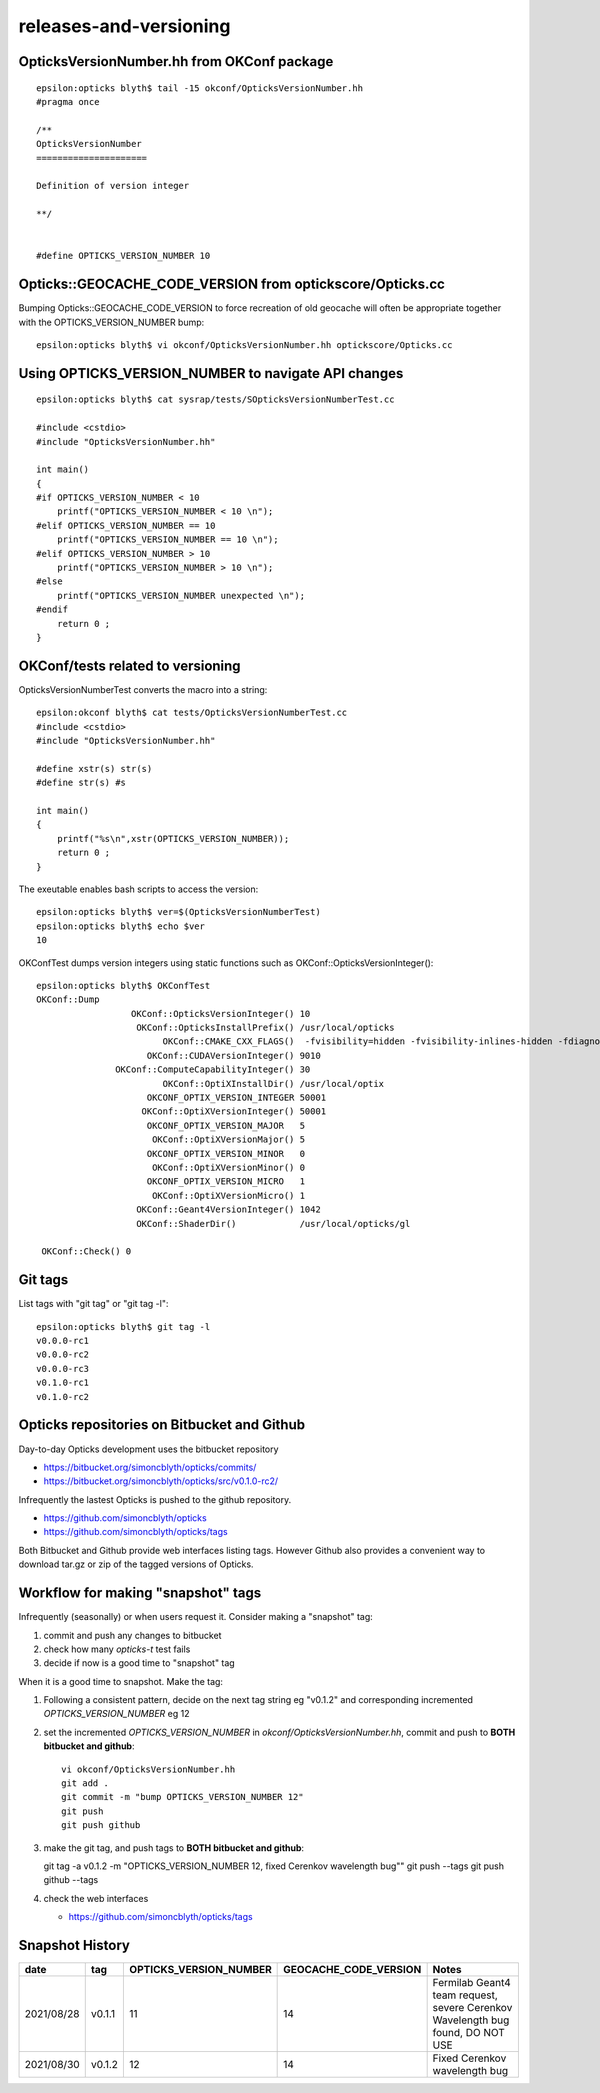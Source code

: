 releases-and-versioning
===========================


OpticksVersionNumber.hh from OKConf package
------------------------------------------------

::

    epsilon:opticks blyth$ tail -15 okconf/OpticksVersionNumber.hh
    #pragma once

    /**
    OpticksVersionNumber
    =====================

    Definition of version integer

    **/


    #define OPTICKS_VERSION_NUMBER 10



Opticks::GEOCACHE_CODE_VERSION from optickscore/Opticks.cc 
----------------------------------------------------------------

Bumping Opticks::GEOCACHE_CODE_VERSION to force recreation of old geocache 
will often be appropriate together with the OPTICKS_VERSION_NUMBER bump::

    epsilon:opticks blyth$ vi okconf/OpticksVersionNumber.hh optickscore/Opticks.cc 



Using **OPTICKS_VERSION_NUMBER**  to navigate API changes
----------------------------------------------------------

::

    epsilon:opticks blyth$ cat sysrap/tests/SOpticksVersionNumberTest.cc

    #include <cstdio>
    #include "OpticksVersionNumber.hh"

    int main()
    {
    #if OPTICKS_VERSION_NUMBER < 10
        printf("OPTICKS_VERSION_NUMBER < 10 \n"); 
    #elif OPTICKS_VERSION_NUMBER == 10
        printf("OPTICKS_VERSION_NUMBER == 10 \n"); 
    #elif OPTICKS_VERSION_NUMBER > 10
        printf("OPTICKS_VERSION_NUMBER > 10 \n"); 
    #else
        printf("OPTICKS_VERSION_NUMBER unexpected \n"); 
    #endif
        return 0 ; 
    }


OKConf/tests related to versioning
---------------------------------------

OpticksVersionNumberTest converts the macro into a string::

    epsilon:okconf blyth$ cat tests/OpticksVersionNumberTest.cc 
    #include <cstdio>
    #include "OpticksVersionNumber.hh"

    #define xstr(s) str(s)
    #define str(s) #s

    int main()
    {
        printf("%s\n",xstr(OPTICKS_VERSION_NUMBER)); 
        return 0 ; 
    }


The exeutable enables bash scripts to access the version::

    epsilon:opticks blyth$ ver=$(OpticksVersionNumberTest)
    epsilon:opticks blyth$ echo $ver
    10


OKConfTest dumps version integers using static functions such as  OKConf::OpticksVersionInteger()::

    epsilon:opticks blyth$ OKConfTest 
    OKConf::Dump
                      OKConf::OpticksVersionInteger() 10
                       OKConf::OpticksInstallPrefix() /usr/local/opticks
                            OKConf::CMAKE_CXX_FLAGS()  -fvisibility=hidden -fvisibility-inlines-hidden -fdiagnostics-show-option -Wall -Wno-unused-function -Wno-unused-private-field -Wno-shadow
                         OKConf::CUDAVersionInteger() 9010
                   OKConf::ComputeCapabilityInteger() 30
                            OKConf::OptiXInstallDir() /usr/local/optix
                         OKCONF_OPTIX_VERSION_INTEGER 50001
                        OKConf::OptiXVersionInteger() 50001
                         OKCONF_OPTIX_VERSION_MAJOR   5
                          OKConf::OptiXVersionMajor() 5
                         OKCONF_OPTIX_VERSION_MINOR   0
                          OKConf::OptiXVersionMinor() 0
                         OKCONF_OPTIX_VERSION_MICRO   1
                          OKConf::OptiXVersionMicro() 1
                       OKConf::Geant4VersionInteger() 1042
                       OKConf::ShaderDir()            /usr/local/opticks/gl

     OKConf::Check() 0



Git tags
-----------

List tags with "git tag" or "git tag -l"::

    epsilon:opticks blyth$ git tag -l
    v0.0.0-rc1
    v0.0.0-rc2
    v0.0.0-rc3
    v0.1.0-rc1
    v0.1.0-rc2


Opticks repositories on Bitbucket and Github
-----------------------------------------------

Day-to-day Opticks development uses the bitbucket repository

* https://bitbucket.org/simoncblyth/opticks/commits/
* https://bitbucket.org/simoncblyth/opticks/src/v0.1.0-rc2/

Infrequently the lastest Opticks is pushed to the github repository. 

* https://github.com/simoncblyth/opticks
* https://github.com/simoncblyth/opticks/tags 

Both Bitbucket and Github provide web interfaces listing tags.
However Github also provides a convenient way to download 
tar.gz or zip of the tagged versions of Opticks.


Workflow for making "snapshot" tags
--------------------------------------

Infrequently (seasonally) or when users request it. Consider making a "snapshot" tag:

1. commit and push any changes to bitbucket
2. check how many *opticks-t* test fails
3. decide if now is a good time to "snapshot" tag

When it is a good time to snapshot. Make the tag:

1. Following a consistent pattern, decide on the next tag string eg "v0.1.2" and corresponding incremented *OPTICKS_VERSION_NUMBER* eg 12


2. set the incremented *OPTICKS_VERSION_NUMBER* in `okconf/OpticksVersionNumber.hh`, commit and push to **BOTH bitbucket and github**::

    vi okconf/OpticksVersionNumber.hh
    git add . 
    git commit -m "bump OPTICKS_VERSION_NUMBER 12"
    git push 
    git push github 

3. make the git tag, and push tags to **BOTH bitbucket and github**::

   git tag -a v0.1.2 -m "OPTICKS_VERSION_NUMBER 12, fixed Cerenkov wavelength bug""
   git push --tags
   git push github --tags
 

4. check the web interfaces

   * https://github.com/simoncblyth/opticks/tags


Snapshot History
------------------

+------------+-------------------+------------------------------------+----------------------------+---------------------------------------------------------------------------------+  
| date       | tag               | OPTICKS_VERSION_NUMBER             | GEOCACHE_CODE_VERSION      | Notes                                                                           |
+============+===================+====================================+============================+=================================================================================+  
| 2021/08/28 | v0.1.1            | 11                                 | 14                         | Fermilab Geant4 team request, severe Cerenkov Wavelength bug found, DO NOT USE  | 
+------------+-------------------+------------------------------------+----------------------------+---------------------------------------------------------------------------------+  
| 2021/08/30 | v0.1.2            | 12                                 | 14                         | Fixed Cerenkov wavelength bug                                                   |
+------------+-------------------+------------------------------------+----------------------------+---------------------------------------------------------------------------------+  



